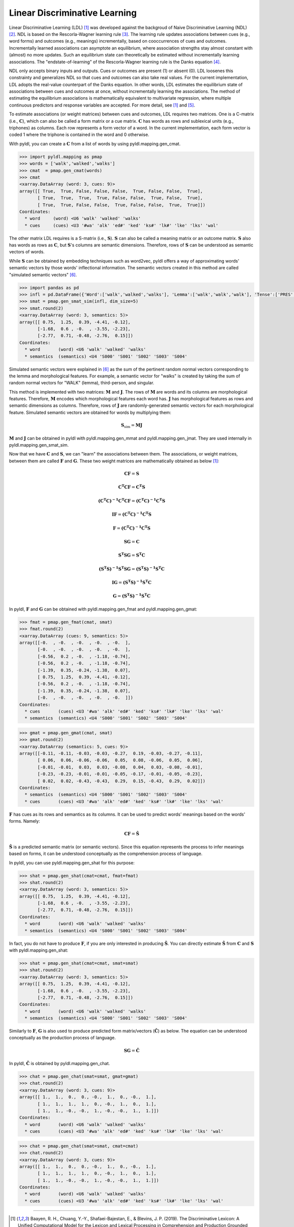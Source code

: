 ==============================
Linear Discriminative Learning
==============================

Linear Discriminative Learning (LDL) [1]_ was developed against the backgroud of Naive Discriminative Learning (NDL) [2]_. NDL is based on the Rescorla-Wagner learning rule [3]_. The learning rule updates associations between cues (e.g., word forms) and outcomes (e.g., meanings) incrementally, based on cooccurrences of cues and outcomes. Incrementally learned associations can asymptote an equilibrium, where association strengths stay almost constant with (almost) no more updates. Such an equilibrium state can theoretically be estimated without incrementally learning associations. The "endstate-of-learning" of the Rescorla-Wagner learning rule is the Danks equation [4]_.

NDL only accepts binary inputs and outputs. Cues or outcomes are present (1) or absent (0). LDL loosenes this constrainty and generalizes NDL so that cues and outcomes can also take real values. For the current implementation, LDL adopts the real-value counterpart of the Danks equation. In other words, LDL estimates the equilibrium state of associations between cues and outcomes at once, without incrementally learning the associations. The method of estimating the equilibrium associations is mathematically equivalent to multivariate regression, where multiple continuous predictors and response variables are accepted. For more detail, see [1]_ and [5]_.

To estimate associations (or weight matrices) between cues and outcomes, LDL requires two matrices. One is a C-matrix (i.e., :math:`\mathbf{C}`), which can also be called a form matrix or a cue matrix. :math:`\mathbf{C}` has words as rows and sublexical units (e.g., triphones) as columns. Each row represents a form vector of a word. In the current implementation, each form vector is coded 1 where the triphone is contained in the word and 0 otherwise.

With pyldl, you can create a :math:`\mathbf{C}` from a list of words by using pyldl.mapping.gen_cmat.

.. code-block:: python
    
    >>> import pyldl.mapping as pmap
    >>> words = ['walk','walked','walks']
    >>> cmat  = pmap.gen_cmat(words)
    >>> cmat
    <xarray.DataArray (word: 3, cues: 9)>
    array([[ True,  True, False, False, False,  True, False, False,  True],
           [ True,  True,  True,  True, False, False,  True, False,  True],
           [ True,  True, False, False,  True, False, False,  True,  True]])
    Coordinates:
      * word     (word) <U6 'walk' 'walked' 'walks'
      * cues     (cues) <U3 '#wa' 'alk' 'ed#' 'ked' 'ks#' 'lk#' 'lke' 'lks' 'wal'

The other matrix LDL requires is a S-matrix (i.e., :math:`\mathbf{S}`). :math:`\mathbf{S}` can also be called a meaning matrix or an outcome matrix. :math:`\mathbf{S}` also has words as rows as :math:`\mathbf{C}`, but :math:`\mathbf{S}`'s columns are semantic dimensions. Therefore, rows of :math:`\mathbf{S}` can be understood as semantic vectors of words.

While :math:`\mathbf{S}` can be obtained by embedding techniques such as word2vec, pyldl offers a way of approximating words' semantic vectors by those words' inflectional information. The semantic vectors created in this method are called "simulated semantic vectors" [6]_.

.. code-block:: python

    >>> import pandas as pd
    >>> infl = pd.DataFrame({'Word':['walk','walked','walks'], 'Lemma':['walk','walk','walk'], 'Tense':['PRES','PAST','PRES']})
    >>> smat = pmap.gen_smat_sim(infl, dim_size=5)
    >>> smat.round(2)
    <xarray.DataArray (word: 3, semantics: 5)>
    array([[ 0.75,  1.25,  0.39, -4.41, -0.12],
           [-1.68,  0.6 , -0.  , -3.55, -2.23],
           [-2.77,  0.71, -0.48, -2.76,  0.15]])
    Coordinates:
      * word       (word) <U6 'walk' 'walked' 'walks'
      * semantics  (semantics) <U4 'S000' 'S001' 'S002' 'S003' 'S004'

Simulated semantic vectors were explained in [6]_ as the sum of the pertinent random normal vectors corresponding to the lemma and morphological features. For example, a semantic vector for "walks" is created by taking the sum of random normal vectors for "WALK" (lemma), third-person, and singular.

This method is implemented with two matrices: :math:`\mathbf{M}` and :math:`\mathbf{J}`. The rows of :math:`\mathbf{M}` are words and its columns are morphological features. Therefore, :math:`\mathbf{M}` encodes which morphological features each word has. :math:`\mathbf{J}` has morphological features as rows and semantic dimensions as columns. Therefore, rows of :math:`\mathbf{J}` are randomly-generated semantic vectors for each morphological feature. Simulated semantic vectors are obtained for words by multiplying them:

.. math::

    \mathbf{S}_{\text{sim}} = \mathbf{MJ}


:math:`\mathbf{M}` and :math:`\mathbf{J}` can be obtained in pyldl with pyldl.mapping.gen_mmat and pyldl.mapping.gen_jmat. They are used internally in pyldl.mapping.gen_smat_sim.

Now that we have :math:`\mathbf{C}` and :math:`\mathbf{S}`, we can "learn" the associations between them. The associations, or weight matrices, between them are called :math:`\mathbf{F}` and :math:`\mathbf{G}`. These two weight matrices are mathematically obtained as below [1]_:

.. math::

    \mathbf{CF} = \mathbf{S}

    \mathbf{C^{T}CF} = \mathbf{C^{T}S}

    \mathbf{(C^{T}C)^{-1}C^{T}CF} = \mathbf{(C^{T}C)^{-1}C^{T}S}

    \mathbf{IF} = \mathbf{(C^{T}C)^{-1}C^{T}S}

    \mathbf{F} = \mathbf{(C^{T}C)^{-1}C^{T}S}


.. math::

    \mathbf{SG} = \mathbf{C}

    \mathbf{S^{T}SG} = \mathbf{S^{T}C}

    \mathbf{(S^{T}S)^{-1}S^{T}SG} = \mathbf{(S^{T}S)^{-1}S^{T}C}

    \mathbf{IG} = \mathbf{(S^{T}S)^{-1}S^{T}C}

    \mathbf{G} = \mathbf{(S^{T}S)^{-1}S^{T}C}

In pyldl, :math:`\mathbf{F}` and :math:`\mathbf{G}` can be obtained with pyldl.mapping.gen_fmat and pyldl.mapping.gen_gmat:

.. code-block:: python

    >>> fmat = pmap.gen_fmat(cmat, smat)
    >>> fmat.round(2)
    <xarray.DataArray (cues: 9, semantics: 5)>
    array([[-0.  , -0.  , -0.  , -0.  , -0.  ],
           [-0.  , -0.  , -0.  , -0.  , -0.  ],
           [-0.56,  0.2 , -0.  , -1.18, -0.74],
           [-0.56,  0.2 , -0.  , -1.18, -0.74],
           [-1.39,  0.35, -0.24, -1.38,  0.07],
           [ 0.75,  1.25,  0.39, -4.41, -0.12],
           [-0.56,  0.2 , -0.  , -1.18, -0.74],
           [-1.39,  0.35, -0.24, -1.38,  0.07],
           [-0.  , -0.  , -0.  , -0.  , -0.  ]])
    Coordinates:
      * cues       (cues) <U3 '#wa' 'alk' 'ed#' 'ked' 'ks#' 'lk#' 'lke' 'lks' 'wal'
      * semantics  (semantics) <U4 'S000' 'S001' 'S002' 'S003' 'S004'

.. code-block:: python

    >>> gmat = pmap.gen_gmat(cmat, smat)
    >>> gmat.round(2)
    <xarray.DataArray (semantics: 5, cues: 9)>
    array([[-0.11, -0.11, -0.03, -0.03, -0.27,  0.19, -0.03, -0.27, -0.11],
           [ 0.06,  0.06, -0.06, -0.06,  0.05,  0.08, -0.06,  0.05,  0.06],
           [-0.01, -0.01,  0.03,  0.03, -0.08,  0.04,  0.03, -0.08, -0.01],
           [-0.23, -0.23, -0.01, -0.01, -0.05, -0.17, -0.01, -0.05, -0.23],
           [ 0.02,  0.02, -0.43, -0.43,  0.29,  0.15, -0.43,  0.29,  0.02]])
    Coordinates:
      * semantics  (semantics) <U4 'S000' 'S001' 'S002' 'S003' 'S004'
      * cues       (cues) <U3 '#wa' 'alk' 'ed#' 'ked' 'ks#' 'lk#' 'lke' 'lks' 'wal'


:math:`\mathbf{F}` has cues as its rows and semantics as its columns. It can be used to predict words' meanings based on the words' forms. Namely:

.. math::

    \mathbf{CF} = \mathbf{\hat{S}}

:math:`\mathbf{\hat{S}}` is a predicted semantic matrix (or semantic vectors). Since this equation represents the process to infer meanings based on forms, it can be understood conceptually as the comprehension process of language.

In pyldl, you can use pyldl.mapping.gen_shat for this purpose:

.. code-block:: python

    >>> shat = pmap.gen_shat(cmat=cmat, fmat=fmat)
    >>> shat.round(2)
    <xarray.DataArray (word: 3, semantics: 5)>
    array([[ 0.75,  1.25,  0.39, -4.41, -0.12],
           [-1.68,  0.6 , -0.  , -3.55, -2.23],
           [-2.77,  0.71, -0.48, -2.76,  0.15]])
    Coordinates:
      * word       (word) <U6 'walk' 'walked' 'walks'
      * semantics  (semantics) <U4 'S000' 'S001' 'S002' 'S003' 'S004'


In fact, you do not have to produce :math:`\mathbf{F}`, if you are only interested in producing :math:`\mathbf{\hat{S}}`. You can directly estimate :math:`\mathbf{\hat{S}}` from :math:`\mathbf{C}` and :math:`\mathbf{S}` with pyldl.mapping.gen_shat:

.. code-block:: python

    >>> shat = pmap.gen_shat(cmat=cmat, smat=smat)
    >>> shat.round(2)
    <xarray.DataArray (word: 3, semantics: 5)>
    array([[ 0.75,  1.25,  0.39, -4.41, -0.12],
           [-1.68,  0.6 , -0.  , -3.55, -2.23],
           [-2.77,  0.71, -0.48, -2.76,  0.15]])
    Coordinates:
      * word       (word) <U6 'walk' 'walked' 'walks'
      * semantics  (semantics) <U4 'S000' 'S001' 'S002' 'S003' 'S004'


Similarly to :math:`\mathbf{F}`, :math:`\mathbf{G}` is also used to produce predicted form matrix/vectors (:math:`\mathbf{\hat{C}}`) as below. The equation can be understood conceptually as the production process of language.

.. math::

    \mathbf{SG} = \mathbf{\hat{C}}

In pyldl, :math:`\mathbf{\hat{C}}` is obtained by pyldl.mapping.gen_chat.

.. code-block:: python

    >>> chat = pmap.gen_chat(smat=smat, gmat=gmat)
    >>> chat.round(2)
    <xarray.DataArray (word: 3, cues: 9)>
    array([[ 1.,  1.,  0.,  0., -0.,  1.,  0., -0.,  1.],
           [ 1.,  1.,  1.,  1.,  0., -0.,  1.,  0.,  1.],
           [ 1.,  1., -0., -0.,  1., -0., -0.,  1.,  1.]])
    Coordinates:
      * word       (word) <U6 'walk' 'walked' 'walks'
      * cues       (cues) <U3 '#wa' 'alk' 'ed#' 'ked' 'ks#' 'lk#' 'lke' 'lks' 'wal'

.. code-block:: python

    >>> chat = pmap.gen_chat(smat=smat, cmat=cmat)
    >>> chat.round(2)
    <xarray.DataArray (word: 3, cues: 9)>
    array([[ 1.,  1.,  0.,  0., -0.,  1.,  0., -0.,  1.],
           [ 1.,  1.,  1.,  1.,  0., -0.,  1.,  0.,  1.],
           [ 1.,  1., -0., -0.,  1., -0., -0.,  1.,  1.]])
    Coordinates:
      * word       (word) <U6 'walk' 'walked' 'walks'
      * cues       (cues) <U3 '#wa' 'alk' 'ed#' 'ked' 'ks#' 'lk#' 'lke' 'lks' 'wal'

----

.. [1] Baayen, R. H., Chuang, Y.-Y., Shafaei-Bajestan, E., & Blevins, J. P. (2019). The Discriminative Lexicon: A Unified Computational Model for the Lexicon and Lexical Processing in Comprehension and Production Grounded Not in (De)Composition but in Linear Discriminative Learning. *Complexity*, 1-39.
.. [2] Baayen, R. H., Milin, P., Durdevic, D. F., Hendrix, P., & Marelli, M. (2011). An Amorphous Model for Morphological Processing in Visual Comprehension Based on Naive Discriminative Learning. *Psychological Review*, 118(3), 438-481.
.. [3] Rescorla, R. A., & Wagner, A. R. (1972). A theory of Pavlovian conditioning: Variations in the effectiveness of reinforcement and nonreinforcement. In A. H. Black & W. F. Prokasy (Eds.), *Classical conditioning II: Curent research and theory* (pp. 64-99). New York: Appleton-Century-Crofts.
.. [4] Danks, D. (2003). Equilibria of the Rescorla-Wagner model. *Journal of Mathematical Psychology*, 47(2), 109-121.
.. [5] Shafaei-Bajestan, E., Moradipour-Tari, M., Uhrig, P., & Baayen, R. H. (2021). LDL-AURIS: a computational model, grounded in error-driven learning, for the comprehension of single spoken words. *Language, Cognition and Neuroscience*, 1-28.
.. [6] Baayen, R. H., Chuang, Y.-Y., & Blevins, J. P. (2018). Inflectional morphology with linear mappings. *The Mental Lexicon*, 13(2), 230-268.

